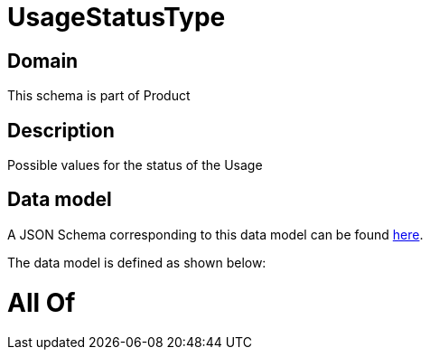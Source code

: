 = UsageStatusType

[#domain]
== Domain

This schema is part of Product

[#description]
== Description

Possible values for the status of the Usage


[#data_model]
== Data model

A JSON Schema corresponding to this data model can be found https://tmforum.org[here].

The data model is defined as shown below:


= All Of 
